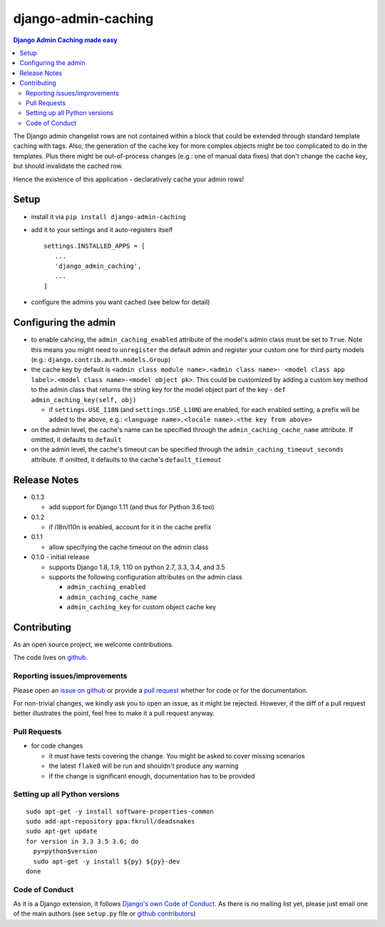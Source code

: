 ==========================
django-admin-caching
==========================

.. image:: https://travis-ci.org/PaesslerAG/django-admin-caching.svg?branch=master
        :target: https://travis-ci.org/PaesslerAG/django-admin-caching

.. contents:: Django Admin Caching made easy

The Django admin changelist rows are not contained within a block that could be
extended through standard template caching with tags. Also, the generation of the
cache key for more complex objects might be too complicated to do in the templates.
Plus there might be out-of-process changes (e.g.: one of manual data fixes) that
don't change the cache key, but should invalidate the cached row.

Hence the existence of this application - declaratively cache your admin rows!

Setup
=====

* install it via ``pip install django-admin-caching``
* add it to your settings and it auto-registers itself
  ::

      settings.INSTALLED_APPS = [
         ...
         'django_admin_caching',
         ...
      ]
* configure the admins you want cached (see below for detail)

Configuring the admin
=====================

* to enable cahcing, the ``admin_caching_enabled`` attribute of the model's
  admin class must be set to  ``True``. Note this means you might need to
  ``unregister`` the default admin and register your custom one for third 
  party models (e.g.: ``django.contrib.auth.models.Group``)
* the cache key by default is ``<admin class module name>.<admin class name>-
  <model class app label>.<model class name>-<model object pk>``. This could
  be customized by adding a custom key method to the admin class that returns
  the string key for the model object part of the key -
  ``def admin_caching_key(self, obj)``

  * if ``settings.USE_I18N`` (and ``settings.USE_L10N``) are enabled, for each
    enabled setting, a prefix will be added to the above, e.g.:
    ``<language name>.<locale name>.<the key from above>``

* on the admin level, the cache's name can be specified through the
  ``admin_caching_cache_name`` attribute. If omitted, it defaults to ``default``
* on the admin level, the cache's timeout  can be specified through the
  ``admin_caching_timeout_seconds`` attribute. If omitted, it defaults to the
  cache's ``default_tiemout``

Release Notes
=============

* 0.1.3

  * add support for Django 1.11 (and thus for Python 3.6 too)

* 0.1.2

  * if i18n/l10n is enabled, account for it in the cache prefix

* 0.1.1

  * allow specifying the cache timeout on the admin class

* 0.1.0 - initial release

  * supports Django 1.8, 1.9, 1.10 on python 2.7, 3.3, 3.4, and 3.5
  * supports the following configuration attributes on the admin class

    * ``admin_caching_enabled``
    * ``admin_caching_cache_name``
    * ``admin_caching_key`` for custom object cache key

.. contributing start

Contributing
============

As an open source project, we welcome contributions.

The code lives on `github <https://github.com/PaesslerAG/django-admin-caching>`_.

Reporting issues/improvements
-----------------------------

Please open an `issue on github <https://github.com/PaesslerAG/django-admin-caching/issues/>`_
or provide a `pull request <https://github.com/PaesslerAG/django-admin-caching/pulls/>`_
whether for code or for the documentation.

For non-trivial changes, we kindly ask you to open an issue, as it might be rejected.
However, if the diff of a pull request better illustrates the point, feel free to make
it a pull request anyway.

Pull Requests
-------------

* for code changes

  * it must have tests covering the change. You might be asked to cover missing scenarios
  * the latest ``flake8`` will be run and shouldn't produce any warning
  * if the change is significant enough, documentation has to be provided

Setting up all Python versions
------------------------------

::

    sudo apt-get -y install software-properties-common
    sudo add-apt-repository ppa:fkrull/deadsnakes
    sudo apt-get update
    for version in 3.3 3.5 3.6; do
      py=python$version
      sudo apt-get -y install ${py} ${py}-dev
    done

Code of Conduct
---------------

As it is a Django extension, it follows
`Django's own Code of Conduct <https://www.djangoproject.com/conduct/>`_.
As there is no mailing list yet, please just email one of the main authors
(see ``setup.py`` file or `github contributors`_)


.. contributing end


.. _github contributors: https://github.com/PaesslerAG/django-admin-caching/graphs/contributors
